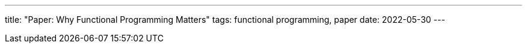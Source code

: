 ---
title: "Paper: Why Functional Programming Matters"
tags: functional programming, paper
date: 2022-05-30
---
